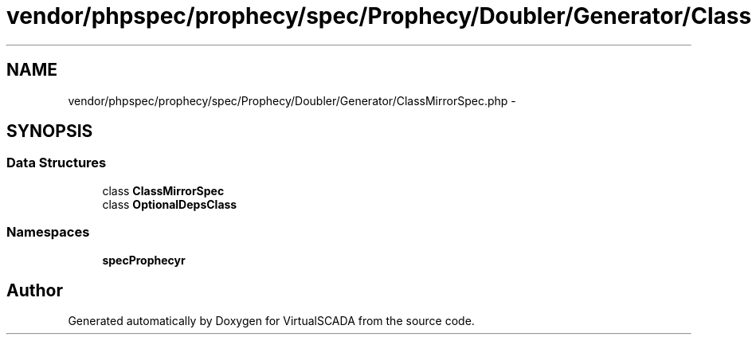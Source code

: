 .TH "vendor/phpspec/prophecy/spec/Prophecy/Doubler/Generator/ClassMirrorSpec.php" 3 "Tue Apr 14 2015" "Version 1.0" "VirtualSCADA" \" -*- nroff -*-
.ad l
.nh
.SH NAME
vendor/phpspec/prophecy/spec/Prophecy/Doubler/Generator/ClassMirrorSpec.php \- 
.SH SYNOPSIS
.br
.PP
.SS "Data Structures"

.in +1c
.ti -1c
.RI "class \fBClassMirrorSpec\fP"
.br
.ti -1c
.RI "class \fBOptionalDepsClass\fP"
.br
.in -1c
.SS "Namespaces"

.in +1c
.ti -1c
.RI " \fBspec\\Prophecy\\Doubler\\Generator\fP"
.br
.in -1c
.SH "Author"
.PP 
Generated automatically by Doxygen for VirtualSCADA from the source code\&.
